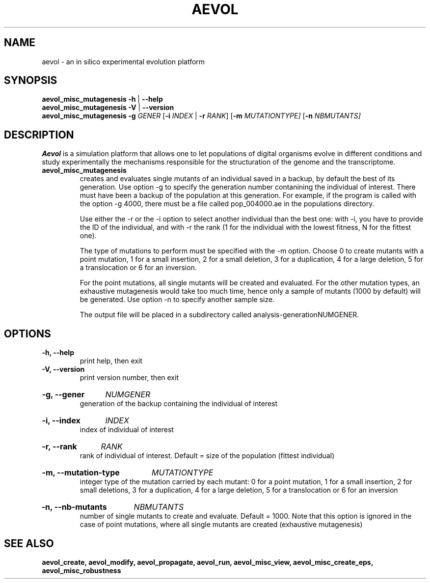 ./"test with man -l <file>
.TH AEVOL "1" "June 2016" "aevol 5.0 beta8" "User Manual"
.SH NAME
aevol \- an in silico experimental evolution platform
.SH SYNOPSIS
.B aevol_misc_mutagenesis \-h
|
.B \-\-help
.br
.B aevol_misc_mutagenesis \-V
|
.B \-\-version
.br
.B aevol_misc_mutagenesis \fR\fB\-g\fI GENER \fR[\fB\-i\fI INDEX\fR | \fB\-r\fI RANK\fR]  \fR [\fB\-m\fI MUTATIONTYPE]  \fR [\fB\-n\fI NBMUTANTS]
.SH DESCRIPTION
.B Aevol
is a simulation platform that allows one to let populations of digital organisms evolve in different conditions and study experimentally the mechanisms responsible for the structuration of the genome and the transcriptome.
.TP
.B aevol_misc_mutagenesis
creates and evaluates single mutants of an individual saved in a backup,  by default the best of its generation. Use option \-g to specify the generation number contanining the individual of interest. There must have been a backup of the population at this generation. For example, if the program is called with the option \-g 4000, there must be a file called pop_004000.ae in the populations directory.

Use either the \-r or the \-i option to select another individual than the best one: with \-i, you have to provide the ID of the individual, and with \-r the rank (1 for the individual with the lowest fitness, N for the fittest one). 

The type of mutations to perform must be specified with the \-m option. Choose 0 to create mutants with a point mutation, 1 for a small insertion, 2 for a small deletion, 3 for a duplication, 4 for a large deletion, 5 for a translocation or 6 for an inversion. 

For the point mutations, all single mutants will be created and evaluated. For the other mutation types, an exhaustive mutagenesis would take too much time, hence only a sample of mutants (1000 by default) will be generated. Use option \-n to specify another sample size.

The output file will be placed in a subdirectory called analysis-generationNUMGENER.

.SH OPTIONS

.TP
.B \-h, \-\-help
print help, then exit

.TP
.B \-V, \-\-version
print version number, then exit

.HP
.B \-g, \-\-gener
.I  NUMGENER
.br
generation of the backup containing the individual of interest

.HP
.B \-i, \-\-index
.I  INDEX
.br
index of individual of interest

.HP
.B \-r, \-\-rank
.I  RANK
.br
rank of individual of interest. Default = size of the population (fittest individual)

.HP
.B \-m, \-\-mutation\-type
.I  MUTATIONTYPE
.br
integer type of the mutation carried by each mutant: 0 for a point mutation, 1 for a small insertion, 2 for small deletions, 3 for a duplication, 4 for a large deletion, 5 for a translocation or 6 for an inversion

.HP
.B \-n, \-\-nb\-mutants
.I  NBMUTANTS
.br
number of single mutants to create and evaluate. Default = 1000. Note that this option  is ignored in the case of point mutations, where all single mutants are created (exhaustive mutagenesis)


.SH "SEE ALSO"
.B aevol_create, aevol_modify, aevol_propagate, aevol_run, aevol_misc_view, aevol_misc_create_eps, aevol_misc_robustness
